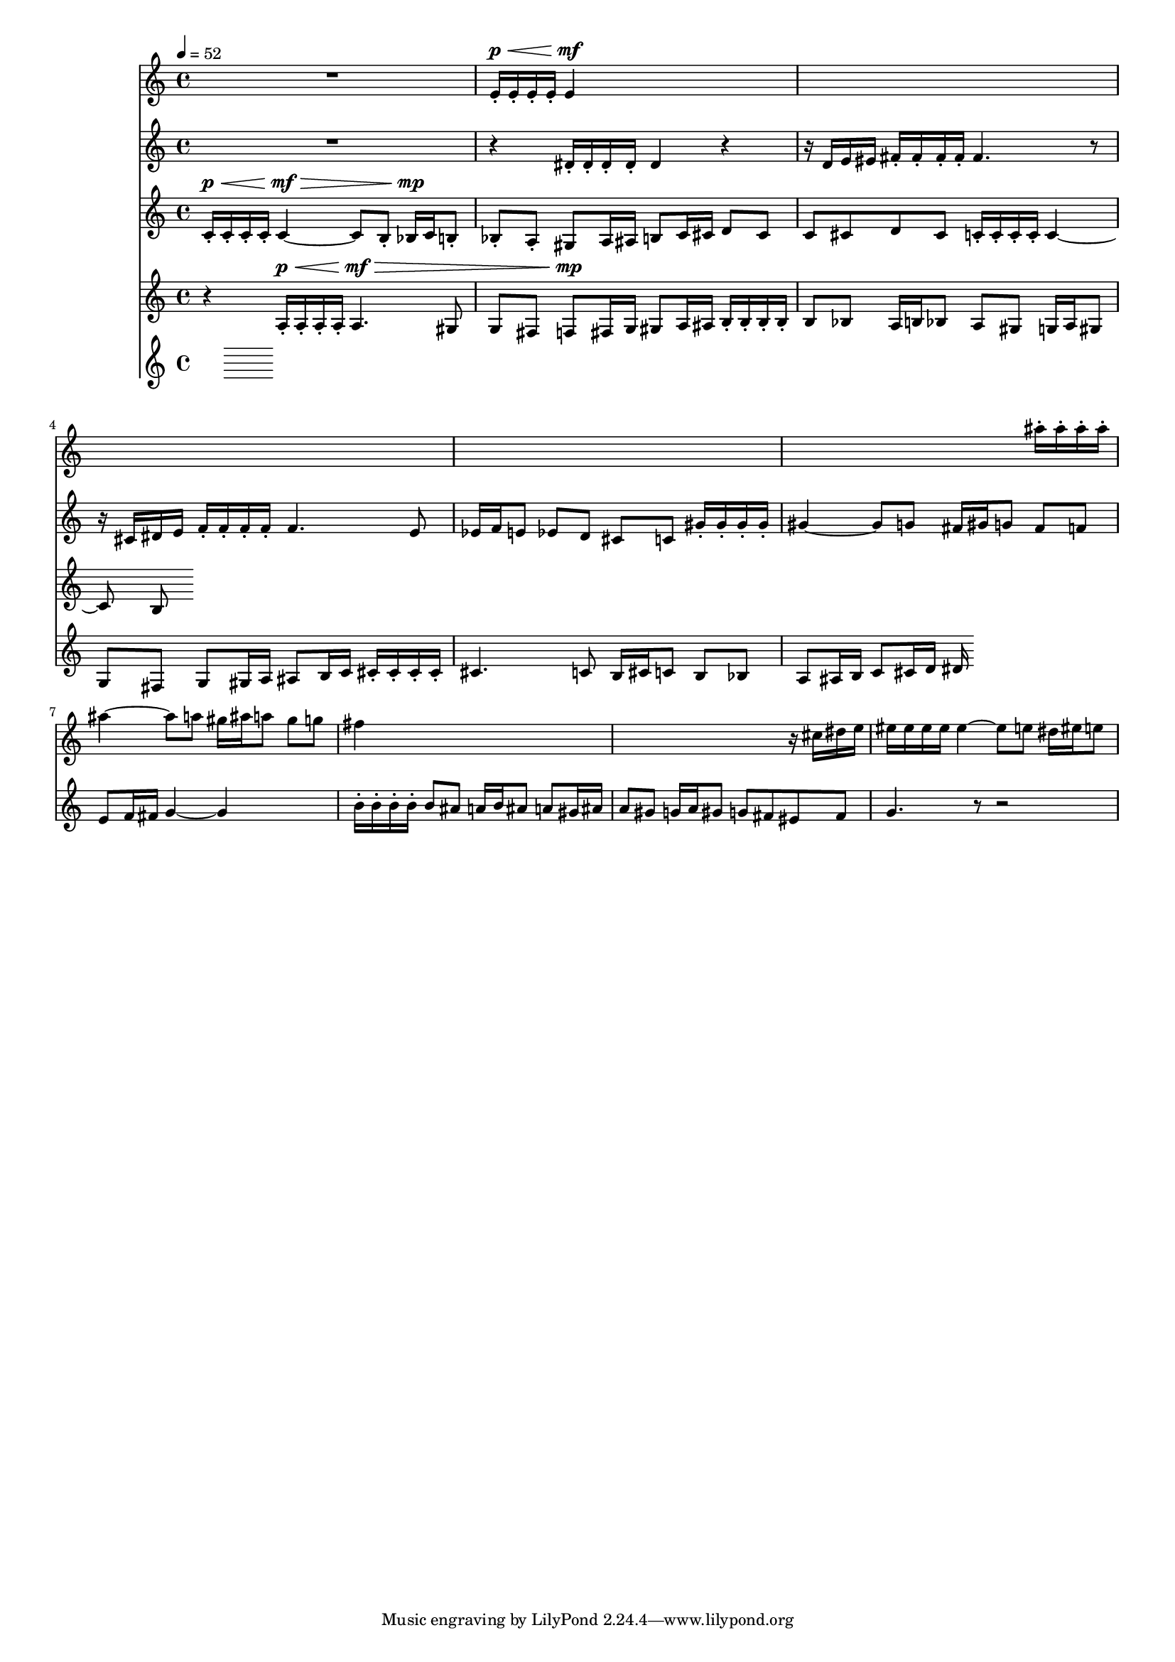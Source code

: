 #(set-global-staff-size 15)

vOne = \relative c' {
  R1 |
  e16-.^\p^\< e-. e-. e-. e4^\mf s2 |
  s1 |
  s1 |
  s1 |
  s2. ais'16-. ais-. ais-. ais-. |
  ais4 ~ ais8 a gis16 ais a8 gis8 g |
  fis4 s2. |
  s2. r16 cis dis e |
  eis16 eis eis eis eis4 ~ eis8 e dis16 eis e8 |
}

vTwo = \relative c' {
  R1 |
  r4 dis16-. dis-. dis-. dis-. dis4 r |
  r16 d e eis fis-. fis-. fis-. fis-. fis4. r8 |
  r16 cis dis e f-. f-. f-. f-. f4. e8 |
  ees16 f e8 ees d cis c gis'16-. gis-. gis-. gis-. |
  gis4 ~ gis8 g fis16 gis g8 fis8 f |
  e8 f16 fis g4 ~ g4 s4 |
  b16-. b-. b-. b-. b8 ais8 a16 b ais8 a gis16 ais |
  a8 gis g16 a gis8 g fis eis fis |
  g4. r8 r2 |
  
}

vThree = \relative c' {
  \tempo 4=52
  c16-.^\p^\< c-. c-. c-. c4^\mf^\> ~ c8 b-. bes16^\mp c b8-. |
  bes-. a-. gis8 a16 ais b8 c16 cis d8 cis |
  c8 cis d cis c16-. c-. c-. c-. c4 ~ |
  c8 b8
}

vFour = \relative c' {
  r4 a16-.^\p^\< a-. a-. a-. a4.^\mf^\> gis8 |
  g fis f8^\mp fis16 g gis8 a16 ais b16-. b-. b-. b-. |
  b8 bes8 a16 b bes8 a8 gis g16 a gis8 |
  g fis g8 gis16 a ais8 b16 c cis-. cis-. cis-. cis-. |
  cis4. c8 b16 cis c8 b bes |
  a8 ais16 b c8 cis16 d dis
}

vFive = \relative c' {
}


\score {
  <<
    \new Staff \with { midiInstrument = #"flute" } \vOne
    \new Staff \with { midiInstrument = #"oboe" } \vTwo
    \new Staff \with { midiInstrument = #"clarinet" } \vThree
    \new Staff \with { midiInstrument = #"french horn" } \vFour
    \new Staff \with { midiInstrument = #"bassoon" } \vFive
  >>
  \layout{}
  \midi{}
}